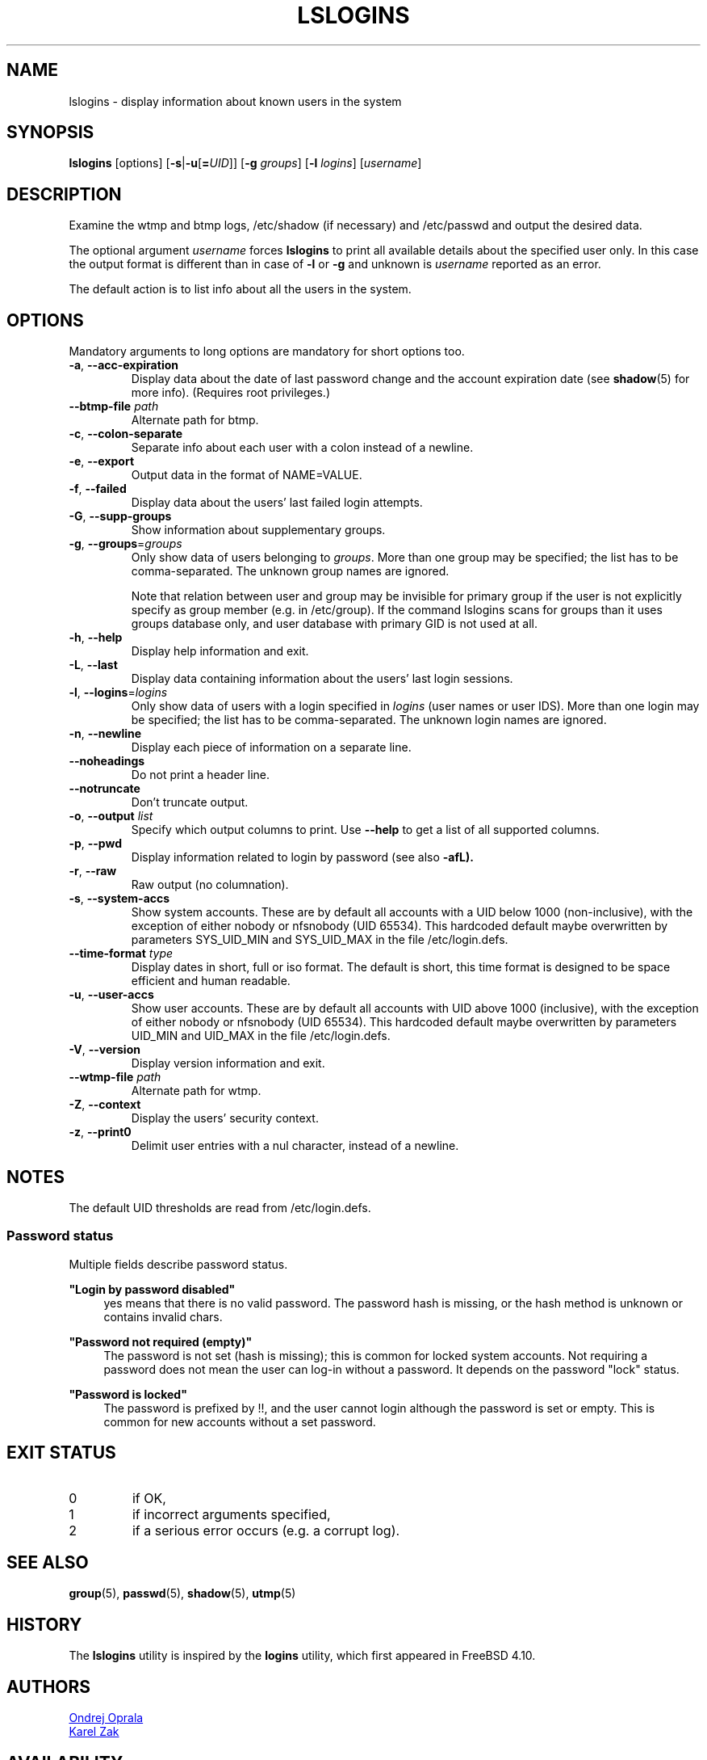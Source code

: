 .\" Copyright 2014 Ondrej Oprala (ondrej.oprala@gmail.com)
.\" May be distributed under the GNU General Public License
.TH LSLOGINS "1" "April 2014" "util-linux" "User Commands"
.SH NAME
lslogins \- display information about known users in the system
.SH SYNOPSIS
.B lslogins
[options]
.RB [ \-s | \-u [ =\fIUID ]]
.RB [ \-g " \fIgroups\fR]"
.RB [ \-l " \fIlogins\fR]"
.RB [\fIusername\fR]
.SH DESCRIPTION
.PP
Examine the wtmp and btmp logs, /etc/shadow (if necessary) and /etc/passwd
and output the desired data.

The optional argument \fIusername\fR forces
.BR lslogins
to print all available details about the specified user only. In this case the
output format is different than in case of \fB\-l\fR or \fB\-g\fR and unknown
is \fIusername\fR reported as an error.

.PP
The default action is to list info about all the users in the system.
.SH OPTIONS
Mandatory arguments to long options are mandatory for short options too.
.TP
\fB\-a\fR, \fB\-\-acc\-expiration\fR
Display data about the date of last password change and the account expiration
date (see \fBshadow\fR(5) for more info).  (Requires root privileges.)
.TP
\fB\-\-btmp\-file \fIpath\fP
Alternate path for btmp.
.TP
\fB\-c\fR, \fB\-\-colon\-separate\fR
Separate info about each user with a colon instead of a newline.
.TP
\fB\-e\fR, \fB\-\-export\fR
Output data in the format of NAME=VALUE.
.TP
\fB\-f\fR, \fB\-\-failed\fR
Display data about the users' last failed login attempts.
.TP
\fB\-G\fR, \fB\-\-supp\-groups\fR
Show information about supplementary groups.
.TP
\fB\-g\fR, \fB\-\-groups\fR=\fIgroups\fR
Only show data of users belonging to \fIgroups\fR.  More than one group
may be specified; the list has to be comma-separated.  The unknown group
names are ignored.

Note that relation between user and group may be invisible for primary group if
the user is not explicitly specify as group member (e.g. in /etc/group). If the
command lslogins scans for groups than it uses groups database only, and user
database with primary GID is not used at all.
.TP
\fB\-h\fR, \fB\-\-help\fR
Display help information and exit.
.TP
\fB\-L\fR, \fB\-\-last\fR
Display data containing information about the users' last login sessions.
.TP
\fB\-l\fR, \fB\-\-logins\fR=\fIlogins\fR
Only show data of users with a login specified in \fIlogins\fR (user names or user
IDS).  More than one login may be specified; the list has to be comma-separated.
The unknown login names are ignored.
.TP
\fB\-n\fR, \fB\-\-newline\fR
Display each piece of information on a separate line.
.TP
\fB\-\-noheadings\fR
Do not print a header line.
.TP
\fB\-\-notruncate\fR
Don't truncate output.
.TP
\fB\-o\fR, \fB\-\-output \fIlist\fP
Specify which output columns to print.  Use
.B \-\-help
to get a list of all supported columns.
.TP
\fB\-p\fR, \fB\-\-pwd\fR
Display information related to login by password (see also \fB\-afL).
.TP
\fB\-r\fR, \fB\-\-raw\fR
Raw output (no columnation).
.TP
\fB\-s\fR, \fB\-\-system\-accs\fR
Show system accounts.  These are by default all accounts with a UID below 1000
(non-inclusive), with the exception of either nobody or nfsnobody (UID 65534).
This hardcoded default maybe overwritten by parameters SYS_UID_MIN and SYS_UID_MAX in
the file /etc/login.defs.
.TP
\fB\-\-time\-format\fR \fItype\fP
Display dates in short, full or iso format.  The default is short, this time
format is designed to be space efficient and human readable.
.TP
\fB\-u\fR, \fB\-\-user\-accs\fR
Show user accounts.  These are by default all accounts with UID above 1000
(inclusive), with the exception of either nobody or nfsnobody (UID 65534).
This hardcoded default maybe overwritten by parameters UID_MIN and UID_MAX in
the file /etc/login.defs.
.TP
\fB\-V\fR, \fB\-\-version\fR
Display version information and exit.
.TP
\fB\-\-wtmp\-file \fIpath\fP
Alternate path for wtmp.
.TP
\fB\-Z\fR, \fB\-\-context\fR
Display the users' security context.
.TP
\fB\-z\fR, \fB\-\-print0\fR
Delimit user entries with a nul character, instead of a newline.

.SH NOTES
The default UID thresholds are read from /etc/login.defs.
.SS "Password status"
.sp
Multiple fields describe password status.
.sp
\fB"Login by password disabled"\fP
.RS 4
\*(Aqyes\*(Aq means that there is no valid password. The password hash is missing, or the hash method is unknown or contains invalid chars.
.RE
.sp
\fB"Password not required (empty)"\fP
.RS 4
The password is not set (hash is missing); this is common for locked system accounts. Not requiring a password does not mean the user can log\-in without a password. It depends on the password "lock" status.
.RE
.sp
\fB"Password is locked"\fP
.RS 4
The password is prefixed by \*(Aq!!\*(Aq, and the user cannot login although the password is set or empty. This is common for new accounts without a set password.
.RE

.SH EXIT STATUS
.TP
0
if OK,
.TP
1
if incorrect arguments specified,
.TP
2
if a serious error occurs (e.g. a corrupt log).
.SH SEE ALSO
\fBgroup\fP(5), \fBpasswd\fP(5), \fBshadow\fP(5), \fButmp\fP(5)
.SH HISTORY
The \fBlslogins\fP utility is inspired by the \fBlogins\fP utility, which first appeared in FreeBSD 4.10.
.SH AUTHORS
.MT ooprala@redhat.com
Ondrej Oprala
.ME
.br
.MT kzak@redhat.com
Karel Zak
.ME

.SH AVAILABILITY
The lslogins command is part of the util-linux package and is available from
.UR https://\:www.kernel.org\:/pub\:/linux\:/utils\:/util-linux/
Linux Kernel Archive
.UE .
